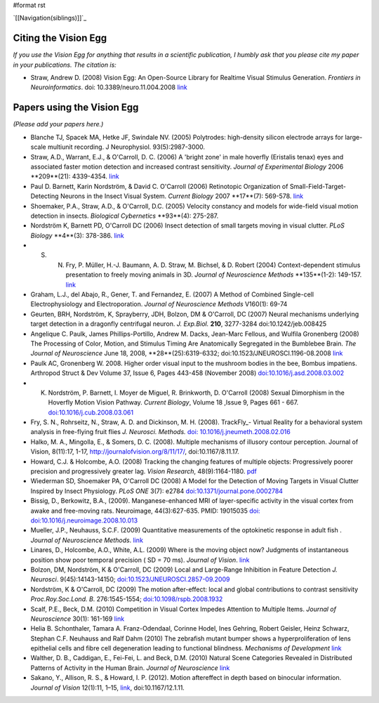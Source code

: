 #format rst

`[[Navigation(siblings)]]`_

Citing the Vision Egg
=====================

*If you use the Vision Egg for anything that results in a scientific publication, I humbly ask that you please cite my paper in your publications. The citation is:*

* Straw, Andrew D. (2008) Vision Egg: An Open-Source Library for Realtime Visual Stimulus Generation. *Frontiers in Neuroinformatics*. doi: 10.3389/neuro.11.004.2008 link_

Papers using the Vision Egg
===========================

*(Please add your papers here.)*

* Blanche TJ, Spacek MA, Hetke JF, Swindale NV. (2005) Polytrodes: high-density silicon electrode arrays for large-scale multiunit recording. J Neurophysiol.  93(5):2987-3000. 

* Straw, A.D., Warrant, E.J., & O'Carroll, D. C. (2006) A 'bright zone' in male hoverfly (Eristalis tenax) eyes and associated faster motion detection and increased contrast sensitivity. *Journal of Experimental Biology* 2006 **209**(21): 4339-4354. `link <http://jeb.biologists.org/cgi/content/short/209/21/4339>`__

* Paul D. Barnett, Karin Nordström, & David C. O'Carroll (2006) Retinotopic Organization of Small-Field-Target-Detecting Neurons in the Insect Visual System. *Current Biology* 2007 **17**(7): 569-578. `link <http://dx.doi.org/10.1016/j.cub.2007.02.039>`__

* Shoemaker, P.A., Straw, A.D., & O'Carroll, D.C. (2005) Velocity constancy and models for wide-field visual motion detection in insects. *Biological Cybernetics* **93**(4): 275-287.

* Nordström K, Barnett PD, O'Carroll DC (2006) Insect detection of small targets moving in visual clutter. *PLoS Biology* **4**(3): 378-386. `link <http://biology.plosjournals.org/perlserv/?request=get-document&doi=10.1371/journal.pbio.0040054>`__

* S. N. Fry, P. Müller, H.-J. Baumann, A. D. Straw, M. Bichsel, & D. Robert (2004) Context-dependent stimulus presentation to freely moving animals in 3D. *Journal of Neuroscience Methods* **135**(1-2): 149-157. `link <http://www.sciencedirect.com/science?_ob=ArticleURL&_udi=B6T04-4BNMPTG-4&_user=10&_coverDate=05/30/2004&_rdoc=1&_fmt=&_orig=search&_sort=d&view=c&_acct=C000050221&_version=1&_urlVersion=0&_userid=10&md5=24100150a718110cb4e0e962d59efd3a>`__

* Graham, L.J., del Abajo, R., Gener, T. and Fernandez, E. (2007) A Method of Combined Single-cell Electrophysiology and Electroporation. *Journal of Neuroscience Methods* V160(1): 69-74

* Geurten, BRH, Nordström, K, Sprayberry, JDH, Bolzon, DM & O'Carroll, DC (2007) Neural mechanisms underlying target detection in a dragonfly centrifugal neuron. *J. Exp.Biol.* **210**, 3277-3284 doi:10.1242/jeb.008425

* Angelique C. Paulk, James Phillips-Portillo, Andrew M. Dacks, Jean-Marc Fellous, and Wulfila Gronenberg (2008) The Processing of Color, Motion, and Stimulus Timing Are Anatomically Segregated in the Bumblebee Brain. *The Journal of Neuroscience* June 18, 2008, **28**(25):6319-6332; doi:10.1523/JNEUROSCI.1196-08.2008 `link <http://www.jneurosci.org/cgi/content/abstract/28/25/6319>`__

* Paulk AC, Gronenberg W. 2008. Higher order visual input to the mushroom bodies in the bee, Bombus impatiens. Arthropod Struct & Dev Volume 37, Issue 6, Pages 443-458 (November 2008) `doi:10.1016/j.asd.2008.03.002`_

* K. Nordström, P. Barnett, I. Moyer de Miguel, R. Brinkworth, D. O'Carroll (2008) Sexual Dimorphism in the Hoverfly Motion Vision Pathway. *Current Biology*, Volume 18 ,Issue 9, Pages 661 - 667. `doi:10.1016/j.cub.2008.03.061`_

* Fry, S. N., Rohrseitz, N., Straw, A. D. and Dickinson, M. H. (2008). TrackFly_- Virtual Reality for a behavioral system analysis in free-flying fruit flies *J. Neurosci. Methods.* `doi: 10.1016/j.jneumeth.2008.02.016`_

* Halko, M. A., Mingolla, E., & Somers, D. C. (2008). Multiple mechanisms of illusory contour perception. Journal of Vision, 8(11):17, 1-17, http://journalofvision.org/8/11/17/, doi:10.1167/8.11.17.

* Howard, C.J. &  Holcombe, A.O. (2008) Tracking the changing features of multiple objects: Progressively poorer precision and progressively greater lag. *Vision Research*, 48(9):1164-1180. pdf_

* Wiederman SD, Shoemaker PA, O'Carroll DC (2008) A Model for the Detection of Moving Targets in Visual Clutter Inspired by Insect Physiology. *PLoS ONE* 3(7): e2784 `doi:10.1371/journal.pone.0002784`_

* Bissig, D., Berkowitz, B.A., (2009). Manganese-enhanced MRI of layer-specific activity in the visual cortex from awake and free-moving rats. Neuroimage, 44(3):627-635. PMID: 19015035 `doi: doi:10.1016/j.neuroimage.2008.10.013`_

* Mueller, J.P., Neuhauss, S.C.F. (2009) Quantitative measurements of the optokinetic response in adult fish . *Journal of Neuroscience Methods*. `link <http://dx.doi.org/10.1016/j.jneumeth.2009.10.020>`__

* Linares, D., Holcombe, A.O., White, A.L. (2009) Where is the moving object now? Judgments of instantaneous position show poor temporal precision ( SD = 70 ms). *Journal of Vision*.  `link <http://www.journalofvision.org/9/13/9/article.aspx>`__

* Bolzon, DM, Nordström, K & O'Carroll, DC (2009) Local and Large-Range Inhibition in Feature Detection *J. Neurosci*. 9(45):14143-14150; `doi:10.1523/JNEUROSCI.2857-09.2009`_

* Nordström, K & O'Carroll, DC (2009) The motion after-effect: local and global contributions to contrast sensitivity *Proc.Roy.Soc.Lond. B*. 276:1545-1554; `doi:10.1098/rspb.2008.1932`_

* Scalf, P.E., Beck, D.M. (2010) Competition in Visual Cortex Impedes Attention to Multiple Items. *Journal of Neuroscience* 30(1): 161-169 `link <http://dx.doi.org/10.1523/JNEUROSCI.4207-09.2010>`__

* Helia B. Schonthaler, Tamara A. Franz-Odendaal, Corinne Hodel, Ines Gehring, Robert Geisler, Heinz Schwarz, Stephan C.F. Neuhauss and Ralf Dahm (2010)  The zebrafish mutant bumper shows a hyperproliferation of lens epithelial cells and fibre cell degeneration leading to functional blindness. *Mechanisms of Development* `link <http://dx.doi.org/10.1016/j.mod.2010.01.005>`__

* Walther, D. B., Caddigan, E.,  Fei-Fei, L. and Beck, D.M. (2010) Natural Scene Categories Revealed in Distributed Patterns of Activity in the Human Brain. *Journal of Neuroscience* `link <http://dx.doi.org/10.1523/JNEUROSCI.0559-09.2009>`__

* Sakano, Y., Allison, R. S., & Howard, I. P. (2012). Motion aftereffect in depth based on binocular information. *Journal of Vision* 12(1):11, 1–15, `link <http://www.journalofvision.org/content/12/1/11>`__, doi:10.1167/12.1.11. 

.. ############################################################################

.. _link: http://frontiersin.org/neuroinformatics/paper/10.3389/neuro.11/004.2008/

.. _`doi:10.1016/j.asd.2008.03.002`: http://dx.doi.org/10.1016/j.asd.2008.03.002

.. _`doi:10.1016/j.cub.2008.03.061`: http://dx.doi.org/10.1016/j.cub.2008.03.061

.. _`doi: 10.1016/j.jneumeth.2008.02.016`: http://dx.doi.org/10.1016/j.jneumeth.2008.02.016

.. _pdf: http://www.psych.usyd.edu.au/staff/alexh/research/papers/HowardHolcombe08VisionResearch.pdf

.. _`doi:10.1371/journal.pone.0002784`: http://dx.doi.org/10.1371/journal.pone.0002784

.. _`doi: doi:10.1016/j.neuroimage.2008.10.013`: http://dx.doi.org/10.1016/j.neuroimage.2008.10.013

.. _`doi:10.1523/JNEUROSCI.2857-09.2009`: http://dx.doi.org/10.1523/JNEUROSCI.2857-09.2009

.. _`doi:10.1098/rspb.2008.1932`: http://dx.doi.org/10.1098/rspb.2008.1932

